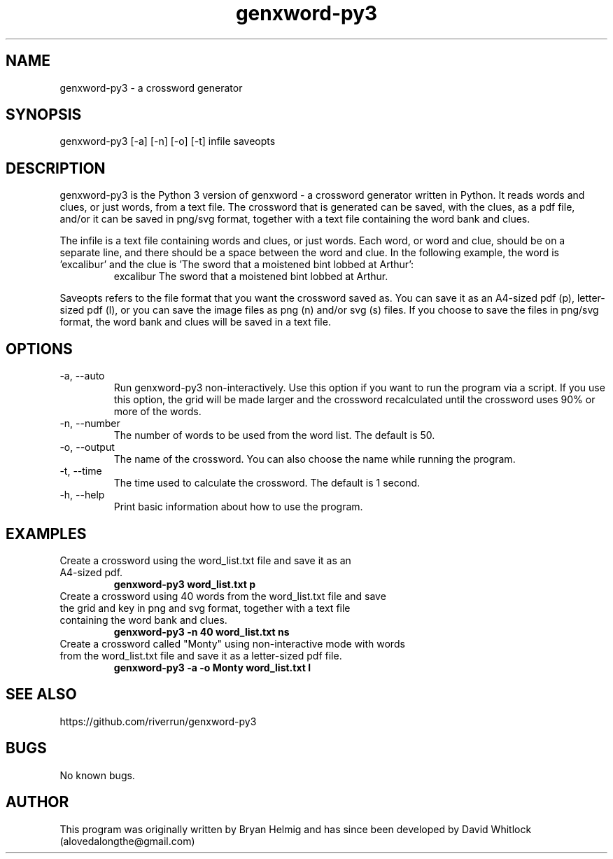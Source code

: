 .\" Manpage for genxword-py3.
.TH genxword-py3 6 "19/02/2012" "0.2.2" "genxword-py3 man page"
.SH NAME
genxword-py3 \- a crossword generator
.SH SYNOPSIS
genxword-py3 [\-a] [\-n] [\-o] [\-t] infile saveopts
.SH DESCRIPTION
genxword-py3 is the Python 3 version of genxword - a crossword generator written in Python.
It reads words and clues, or just words, from a text file. The crossword that is generated can be saved,
with the clues, as a pdf file, and/or it can be saved in png/svg format,
together with a text file containing the word bank and clues.
.PP
The infile is a text file containing words and clues, or just words.
Each word, or word and clue, should be on a separate line, and there should 
be a space between the word and clue. In the following example, the word is 'excalibur'
and the clue is 'The sword that a moistened bint lobbed at Arthur':
.TP
.PP
excalibur The sword that a moistened bint lobbed at Arthur.
.PP
Saveopts refers to the file format that you want the crossword saved as.
You can save it as an A4-sized pdf (p), letter-sized pdf (l), or you can save 
the image files as png (n) and/or svg (s) files. If you choose to save the files in 
png/svg format, the word bank and clues will be saved in a text file.
.SH OPTIONS
.TP
\-a, \-\-auto
Run genxword-py3 non-interactively. Use this option if you want to run the program via a script.
If you use this option, the grid will be made larger and the crossword recalculated
until the crossword uses 90% or more of the words.
.TP
\-n, \-\-number
The number of words to be used from the word list. The default is 50.
.TP
\-o, \-\-output
The name of the crossword. You can also choose the name while running the program.
.TP
\-t, \-\-time
The time used to calculate the crossword. The default is 1 second.
.TP
\-h, \-\-help
Print basic information about how to use the program.
.SH EXAMPLES
.TP
Create a crossword using the word_list.txt file and save it as an A4-sized pdf.
.B genxword-py3 word_list.txt p
.TP
Create a crossword using 40 words from the word_list.txt file and save the grid and key in \
png and svg format, together with a text file containing the word bank and clues.
.B genxword-py3 \-n 40 word_list.txt ns
.TP
Create a crossword called "Monty" using non-interactive mode with words from the word_list.txt file \
and save it as a letter-sized pdf file.
.B genxword-py3 \-a \-o Monty word_list.txt l
.SH SEE ALSO
https://github.com/riverrun/genxword-py3
.SH BUGS
No known bugs.
.SH AUTHOR
This program was originally written by Bryan Helmig and has since been developed by David Whitlock (alovedalongthe@gmail.com)
